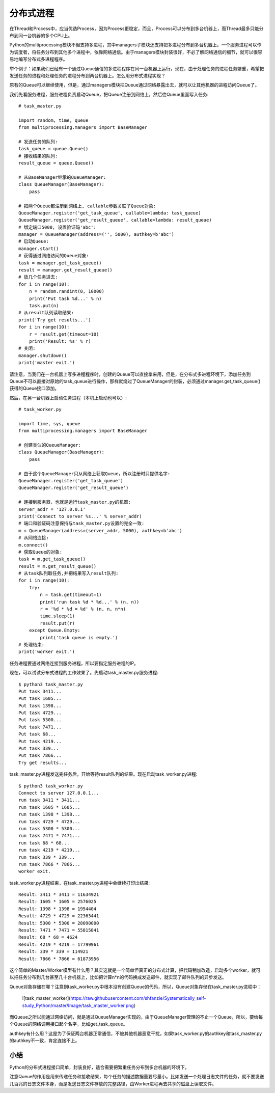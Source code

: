 ==========
分布式进程
==========

在Thread和Process中，应当优选Process，因为Process更稳定，而且，Process可以分布到多台机器上，而Thread最多只能分布到同一台机器的多个CPU上。

Python的multiprocessing模块不但支持多进程，其中managers子模块还支持把多进程分布到多台机器上。一个服务进程可以作为调度者，将任务分布到其他多个进程中，依靠网络通信。由于managers模块封装很好，不必了解网络通信的细节，就可以很容易地编写分布式多进程程序。

举个例子：如果我们已经有一个通过Queue通信的多进程程序在同一台机器上运行，现在，由于处理任务的进程任务繁重，希望把发送任务的进程和处理任务的进程分布到两台机器上。怎么用分布式进程实现？

原有的Queue可以继续使用，但是，通过managers模块把Queue通过网络暴露出去，就可以让其他机器的进程访问Queue了。

我们先看服务进程，服务进程负责启动Queue，把Queue注册到网络上，然后往Queue里面写入任务::

    # task_master.py

    import random, time, queue
    from multiprocessing.managers import BaseManager

    # 发送任务的队列:
    task_queue = queue.Queue()
    # 接收结果的队列:
    result_queue = queue.Queue()

    # 从BaseManager继承的QueueManager:
    class QueueManager(BaseManager):
        pass

    # 把两个Queue都注册到网络上, callable参数关联了Queue对象:
    QueueManager.register('get_task_queue', callable=lambda: task_queue)
    QueueManager.register('get_result_queue', callable=lambda: result_queue)
    # 绑定端口5000, 设置验证码'abc':
    manager = QueueManager(address=('', 5000), authkey=b'abc')
    # 启动Queue:
    manager.start()
    # 获得通过网络访问的Queue对象:
    task = manager.get_task_queue()
    result = manager.get_result_queue()
    # 放几个任务进去:
    for i in range(10):
        n = random.randint(0, 10000)
        print('Put task %d...' % n)
        task.put(n)
    # 从result队列读取结果:
    print('Try get results...')
    for i in range(10):
        r = result.get(timeout=10)
        print('Result: %s' % r)
    # 关闭:
    manager.shutdown()
    print('master exit.')

请注意，当我们在一台机器上写多进程程序时，创建的Queue可以直接拿来用，但是，在分布式多进程环境下，添加任务到Queue不可以直接对原始的task_queue进行操作，那样就绕过了QueueManager的封装，必须通过manager.get_task_queue()获得的Queue接口添加。

然后，在另一台机器上启动任务进程（本机上启动也可以）::

    # task_worker.py

    import time, sys, queue
    from multiprocessing.managers import BaseManager

    # 创建类似的QueueManager:
    class QueueManager(BaseManager):
        pass

    # 由于这个QueueManager只从网络上获取Queue，所以注册时只提供名字:
    QueueManager.register('get_task_queue')
    QueueManager.register('get_result_queue')

    # 连接到服务器，也就是运行task_master.py的机器:
    server_addr = '127.0.0.1'
    print('Connect to server %s...' % server_addr)
    # 端口和验证码注意保持与task_master.py设置的完全一致:
    m = QueueManager(address=(server_addr, 5000), authkey=b'abc')
    # 从网络连接:
    m.connect()
    # 获取Queue的对象:
    task = m.get_task_queue()
    result = m.get_result_queue()
    # 从task队列取任务,并把结果写入result队列:
    for i in range(10):
        try:
            n = task.get(timeout=1)
            print('run task %d * %d...' % (n, n))
            r = '%d * %d = %d' % (n, n, n*n)
            time.sleep(1)
            result.put(r)
        except Queue.Empty:
            print('task queue is empty.')
    # 处理结束:
    print('worker exit.')

任务进程要通过网络连接到服务进程，所以要指定服务进程的IP。

现在，可以试试分布式进程的工作效果了。先启动task_master.py服务进程::

    $ python3 task_master.py 
    Put task 3411...
    Put task 1605...
    Put task 1398...
    Put task 4729...
    Put task 5300...
    Put task 7471...
    Put task 68...
    Put task 4219...
    Put task 339...
    Put task 7866...
    Try get results...

task_master.py进程发送完任务后，开始等待result队列的结果。现在启动task_worker.py进程::

    $ python3 task_worker.py
    Connect to server 127.0.0.1...
    run task 3411 * 3411...
    run task 1605 * 1605...
    run task 1398 * 1398...
    run task 4729 * 4729...
    run task 5300 * 5300...
    run task 7471 * 7471...
    run task 68 * 68...
    run task 4219 * 4219...
    run task 339 * 339...
    run task 7866 * 7866...
    worker exit.

task_worker.py进程结束，在task_master.py进程中会继续打印出结果::

    Result: 3411 * 3411 = 11634921
    Result: 1605 * 1605 = 2576025
    Result: 1398 * 1398 = 1954404
    Result: 4729 * 4729 = 22363441
    Result: 5300 * 5300 = 28090000
    Result: 7471 * 7471 = 55815841
    Result: 68 * 68 = 4624
    Result: 4219 * 4219 = 17799961
    Result: 339 * 339 = 114921
    Result: 7866 * 7866 = 61873956

这个简单的Master/Worker模型有什么用？其实这就是一个简单但真正的分布式计算，把代码稍加改造，启动多个worker，就可以把任务分布到几台甚至几十台机器上，比如把计算n*n的代码换成发送邮件，就实现了邮件队列的异步发送。

Queue对象存储在哪？注意到task_worker.py中根本没有创建Queue的代码，所以，Queue对象存储在task_master.py进程中：

    ![task_master_worker](https://raw.githubusercontent.com/shfanzie/Systematically_self-study_Python/master/Image/task_master_worker.png)

而Queue之所以能通过网络访问，就是通过QueueManager实现的。由于QueueManager管理的不止一个Queue，所以，要给每个Queue的网络调用接口起个名字，比如get_task_queue。

authkey有什么用？这是为了保证两台机器正常通信，不被其他机器恶意干扰。如果task_worker.py的authkey和task_master.py的authkey不一致，肯定连接不上。

小结
------------

Python的分布式进程接口简单，封装良好，适合需要把繁重任务分布到多台机器的环境下。

注意Queue的作用是用来传递任务和接收结果，每个任务的描述数据量要尽量小。比如发送一个处理日志文件的任务，就不要发送几百兆的日志文件本身，而是发送日志文件存放的完整路径，由Worker进程再去共享的磁盘上读取文件。
